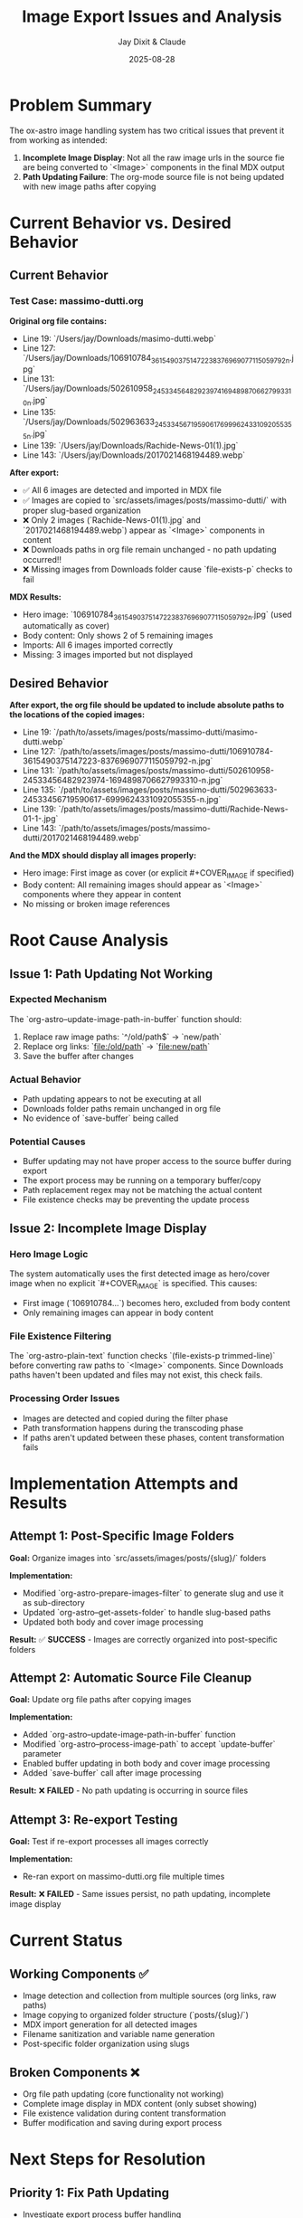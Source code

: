 #+TITLE: Image Export Issues and Analysis
#+AUTHOR: Jay Dixit & Claude
#+DATE: 2025-08-28

* Problem Summary

The ox-astro image handling system has two critical issues that prevent it from working as intended:

1. **Incomplete Image Display**: Not all the raw image urls in the source fie are being converted to `<Image>` components in the final MDX output
2. **Path Updating Failure**: The org-mode source file is not being updated with new image paths after copying

* Current Behavior vs. Desired Behavior

** Current Behavior

*** Test Case: massimo-dutti.org
*Original org file contains:*
- Line 19: `/Users/jay/Downloads/masimo-dutti.webp` 
- Line 127: `/Users/jay/Downloads/106910784_3615490375147223_8376969077115059792_n.jpg`
- Line 131: `/Users/jay/Downloads/502610958_24533456482923974_1694898706627993310_n.jpg`
- Line 135: `/Users/jay/Downloads/502963633_24533456719590617_6999624331092055355_n.jpg`
- Line 139: `/Users/jay/Downloads/Rachide-News-01(1).jpg`
- Line 143: `/Users/jay/Downloads/2017021468194489.webp`

*After export:*
- ✅ All 6 images are detected and imported in MDX file
- ✅ Images are copied to `src/assets/images/posts/massimo-dutti/` with proper slug-based organization
- ❌ Only 2 images (`Rachide-News-01(1).jpg` and `2017021468194489.webp`) appear as `<Image>` components in content
- ❌ Downloads paths in org file remain unchanged - no path updating occurred!!
- ❌ Missing images from Downloads folder cause `file-exists-p` checks to fail

*MDX Results:*
- Hero image: `106910784_3615490375147223_8376969077115059792_n.jpg` (used automatically as cover)
- Body content: Only shows 2 of 5 remaining images
- Imports: All 6 images imported correctly
- Missing: 3 images imported but not displayed

** Desired Behavior

*After export, the org file should be updated to include absolute paths to the locations of the copied images:*
- Line 19: `/path/to/assets/images/posts/massimo-dutti/masimo-dutti.webp`
- Line 127: `/path/to/assets/images/posts/massimo-dutti/106910784-3615490375147223-8376969077115059792-n.jpg`
- Line 131: `/path/to/assets/images/posts/massimo-dutti/502610958-24533456482923974-1694898706627993310-n.jpg`
- Line 135: `/path/to/assets/images/posts/massimo-dutti/502963633-24533456719590617-6999624331092055355-n.jpg`
- Line 139: `/path/to/assets/images/posts/massimo-dutti/Rachide-News-01-1-.jpg`
- Line 143: `/path/to/assets/images/posts/massimo-dutti/2017021468194489.webp`

*And the MDX should display all images properly:*
- Hero image: First image as cover (or explicit #+COVER_IMAGE if specified)
- Body content: All remaining images should appear as `<Image>` components where they appear in content
- No missing or broken image references

* Root Cause Analysis

** Issue 1: Path Updating Not Working

*** Expected Mechanism
The `org-astro--update-image-path-in-buffer` function should:
1. Replace raw image paths: `^/old/path$` → `new/path`
2. Replace org links: `[[file:/old/path]]` → `[[file:new/path]]`
3. Save the buffer after changes

*** Actual Behavior
- Path updating appears to not be executing at all
- Downloads folder paths remain unchanged in org file
- No evidence of `save-buffer` being called

*** Potential Causes
- Buffer updating may not have proper access to the source buffer during export
- The export process may be running on a temporary buffer/copy
- Path replacement regex may not be matching the actual content
- File existence checks may be preventing the update process

** Issue 2: Incomplete Image Display

*** Hero Image Logic
The system automatically uses the first detected image as hero/cover image when no explicit `#+COVER_IMAGE` is specified. This causes:
- First image (`106910784...`) becomes hero, excluded from body content
- Only remaining images can appear in body content

*** File Existence Filtering
The `org-astro-plain-text` function checks `(file-exists-p trimmed-line)` before converting raw paths to `<Image>` components. Since Downloads paths haven't been updated and files may not exist, this check fails.

*** Processing Order Issues
- Images are detected and copied during the filter phase
- Path transformation happens during the transcoding phase
- If paths aren't updated between these phases, content transformation fails

* Implementation Attempts and Results

** Attempt 1: Post-Specific Image Folders
*Goal:* Organize images into `src/assets/images/posts/{slug}/` folders

*Implementation:*
- Modified `org-astro-prepare-images-filter` to generate slug and use it as sub-directory
- Updated `org-astro--get-assets-folder` to handle slug-based paths
- Updated both body and cover image processing

*Result:* ✅ **SUCCESS** - Images are correctly organized into post-specific folders

** Attempt 2: Automatic Source File Cleanup  
*Goal:* Update org file paths after copying images

*Implementation:*
- Added `org-astro--update-image-path-in-buffer` function
- Modified `org-astro--process-image-path` to accept `update-buffer` parameter
- Enabled buffer updating in both body and cover image processing
- Added `save-buffer` call after image processing

*Result:* ❌ **FAILED** - No path updating is occurring in source files

** Attempt 3: Re-export Testing
*Goal:* Test if re-export processes all images correctly

*Implementation:*
- Re-ran export on massimo-dutti.org file multiple times

*Result:* ❌ **FAILED** - Same issues persist, no path updating, incomplete image display

* Current Status

** Working Components ✅
- Image detection and collection from multiple sources (org links, raw paths)
- Image copying to organized folder structure (`posts/{slug}/`)
- MDX import generation for all detected images
- Filename sanitization and variable name generation
- Post-specific folder organization using slugs

** Broken Components ❌
- Org file path updating (core functionality not working)
- Complete image display in MDX content (only subset showing)
- File existence validation during content transformation
- Buffer modification and saving during export process

* Next Steps for Resolution

** Priority 1: Fix Path Updating
- Investigate export process buffer handling
- Verify `org-astro--update-image-path-in-buffer` is being called
- Test regex patterns against actual file content
- Ensure proper buffer context during export

** Priority 2: Fix Image Display 
- Review hero image logic and exclusion rules
- Fix file existence checks to use updated paths
- Ensure all imported images appear in content where referenced

** Priority 3: Integration Testing
- Create comprehensive test cases
- Verify end-to-end workflow with various scenarios
- Test with different image arrangements and quantities

* Technical Notes

** Export Process Flow
1. **Parse Tree Filter** (`org-astro-prepare-images-filter`): Detect images, copy files, store import data
2. **Content Transcoding**: Transform org elements to MDX, including image conversion
3. **Final Assembly**: Combine front matter, imports, and body content

** Key Functions Involved
- `org-astro-prepare-images-filter`: Main image processing entry point
- `org-astro--process-image-path`: Copy and optionally update buffer
- `org-astro--update-image-path-in-buffer`: Replace paths in source file
- `org-astro-plain-text`: Convert raw paths to `<Image>` components during transcoding

The fundamental issue appears to be that the buffer updating mechanism is not functioning as designed, leaving Downloads paths unchanged and causing downstream failures in image display.
